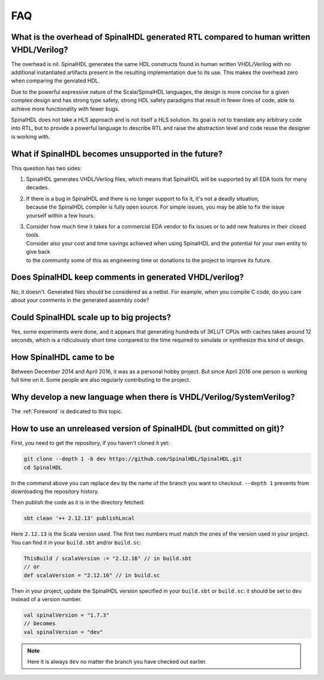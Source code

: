 FAQ
===

What is the overhead of SpinalHDL generated RTL compared to human written VHDL/Verilog?
~~~~~~~~~~~~~~~~~~~~~~~~~~~~~~~~~~~~~~~~~~~~~~~~~~~~~~~~~~~~~~~~~~~~~~~~~~~~~~~~~~~~~~~

The overhead is nil.  SpinalHDL generates the same HDL constructs found in
human written VHDL/Verilog with no additional instantiated artifacts present
in the resulting implementation due to its use.  This makes the overhead
zero when comparing the genrated HDL.

Due to the powerful expressive nature of the Scala/SpinalHDL languages, the
design is more concise for a given complex design and has strong type safety,
strong HDL safety paradigms that result in fewer lines of code, able to achieve more
functionality with fewer bugs.

SpinalHDL does not take a HLS approach and is not itself a HLS solution. Its goal is not
to translate any arbitrary code into RTL, but to provide a powerful language to describe RTL
and raise the abstraction level and code reuse the designer is working with.

What if SpinalHDL becomes unsupported in the future?
~~~~~~~~~~~~~~~~~~~~~~~~~~~~~~~~~~~~~~~~~~~~~~~~~~~~

This question has two sides:

1. SpinalHDL generates VHDL/Verilog files, which means that SpinalHDL will be supported by all EDA tools for many decades.
2. | If there is a bug in SpinalHDL and there is no longer support to fix it, it's not a deadly situation,
   | because the SpinalHDL compiler is fully open source.  For simple issues, you may be able to fix the issue
   | yourself within a few hours.
3. | Consider how much time it takes for a commercial EDA vendor to fix issues or to add new features in their closed tools.
   | Consider also your cost and time savings achieved when using SpinalHDL and the potential for your own entity to give back
   | to the community some of this as engineering time or donations to the project to improve its future.

Does SpinalHDL keep comments in generated VHDL/verilog?
~~~~~~~~~~~~~~~~~~~~~~~~~~~~~~~~~~~~~~~~~~~~~~~~~~~~~~~

No, it doesn't. Generated files should be considered as a netlist. For example, when you compile C code, do you care about
your comments in the generated assembly code?

Could SpinalHDL scale up to big projects?
~~~~~~~~~~~~~~~~~~~~~~~~~~~~~~~~~~~~~~~~~

Yes, some experiments were done, and it appears that generating hundreds of 3KLUT CPUs with caches takes around 12 seconds,
which is a ridiculously short time compared to the time required to simulate or synthesize this kind of design.

How SpinalHDL came to be
~~~~~~~~~~~~~~~~~~~~~~~~

Between December 2014 and April 2016, it was as a personal hobby project.  But since April 2016 one person is working full
time on it. Some people are also regularly contributing to the project.

Why develop a new language when there is VHDL/Verilog/SystemVerilog?
~~~~~~~~~~~~~~~~~~~~~~~~~~~~~~~~~~~~~~~~~~~~~~~~~~~~~~~~~~~~~~~~~~~~

The :ref:`Foreword` is dedicated to this topic.

How to use an unreleased version of SpinalHDL (but committed on git)?
~~~~~~~~~~~~~~~~~~~~~~~~~~~~~~~~~~~~~~~~~~~~~~~~~~~~~~~~~~~~~~~~~~~~~

First, you need to get the repository, if you haven't cloned it yet:

.. code-block:: sh

   git clone --depth 1 -b dev https://github.com/SpinalHDL/SpinalHDL.git
   cd SpinalHDL

In the command above you can replace ``dev`` by the name of the branch you want
to checkout. ``--depth 1`` prevents from downloading the repository history.

Then publish the code as it is in the directory fetched:

.. code-block:: sh

   sbt clean '++ 2.12.13' publishLocal

Here ``2.12.13`` is the Scala version used. The first two numbers must match the
ones of the version used in your project. You can find it in your ``build.sbt``
and/or ``build.sc``:

.. code-block:: scala

   ThisBuild / scalaVersion := "2.12.16" // in build.sbt
   // or
   def scalaVersion = "2.12.16" // in build.sc

Then in your project, update the SpinalHDL version specified in your
``build.sbt`` or ``build.sc``: it should be set to ``dev`` instead of a version
number.

.. code-block:: scala

   val spinalVersion = "1.7.3"
   // becomes
   val spinalVersion = "dev"

.. note::

   Here it is always ``dev`` no matter the branch you have checked out earlier.
